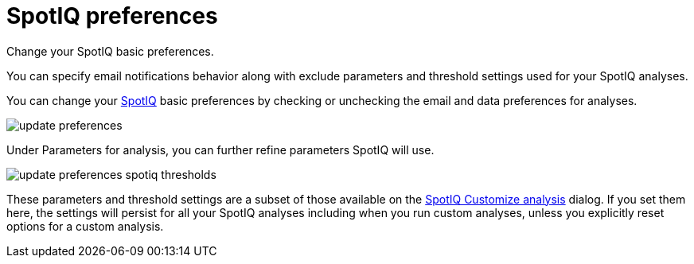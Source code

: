 = SpotIQ preferences
:last_updated: 11/15/2019

Change your SpotIQ basic preferences.

You can specify email notifications behavior along with exclude parameters and threshold settings used for your SpotIQ analyses.

You can change your xref:whatisspotiq.adoc[SpotIQ] basic preferences by checking or unchecking the email and data preferences for analyses.

image::update_preferences.png[]

Under Parameters for analysis, you can further refine parameters SpotIQ will use.

image::update_preferences_spotiq_thresholds.png[]

These parameters and threshold settings are a subset of those available on the xref:customization.adoc[SpotIQ Customize analysis] dialog.
If you set them here, the settings will persist for all your SpotIQ analyses including  when you run custom analyses, unless you explicitly reset options for a custom analysis.
